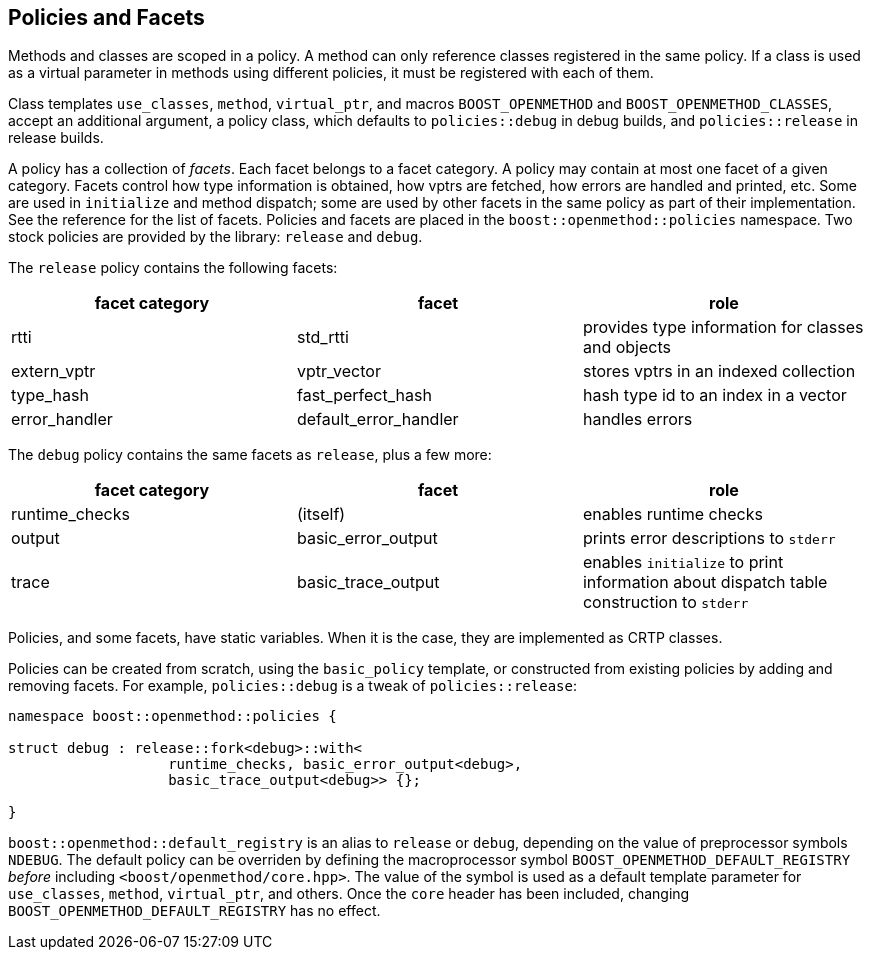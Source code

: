 
## Policies and Facets

Methods and classes are scoped in a policy. A method can only reference classes
registered in the same policy. If a class is used as a virtual parameter in
methods using different policies, it must be registered with each of them.

Class templates `use_classes`, `method`, `virtual_ptr`, and macros
`BOOST_OPENMETHOD` and `BOOST_OPENMETHOD_CLASSES`, accept an additional
argument, a policy class, which defaults to `policies::debug` in debug builds,
and `policies::release` in release builds.

A policy has a collection of _facets_. Each facet belongs to a facet category. A
policy may contain at most one facet of a given category. Facets control how
type information is obtained, how vptrs are fetched, how errors are handled and
printed, etc. Some are used in `initialize` and method dispatch; some are used
by other facets in the same policy as part of their implementation. See the
reference for the list of facets. Policies and facets are placed in the
`boost::openmethod::policies` namespace. Two stock policies are provided by the
library: `release` and `debug`.

The `release` policy contains the following facets:

[cols="1,1,1"]
|===
|facet category |facet |role

| rtti
| std_rtti
| provides type information for classes and objects

| extern_vptr
| vptr_vector
| stores vptrs in an indexed collection

| type_hash
| fast_perfect_hash
| hash type id to an index in a vector

| error_handler
| default_error_handler
| handles errors

|===

The `debug` policy contains the same facets as `release`, plus a few more:

[cols="1,1,1"]
|===
|facet category |facet |role

| runtime_checks
| (itself)
| enables runtime checks

| output
| basic_error_output
| prints error descriptions to `stderr`

| trace
| basic_trace_output
| enables `initialize` to print information about dispatch table construction to  `stderr`

|===

Policies, and some facets, have static variables. When it is the case, they are
implemented as CRTP classes.

Policies can be created from scratch, using the `basic_policy` template, or
constructed from existing policies by adding and removing facets. For example,
`policies::debug` is a tweak of `policies::release`:

[source,c++]
----
namespace boost::openmethod::policies {

struct debug : release::fork<debug>::with<
                   runtime_checks, basic_error_output<debug>,
                   basic_trace_output<debug>> {};

}
----

`boost::openmethod::default_registry` is an alias to `release` or `debug`,
depending on the value of preprocessor symbols `NDEBUG`. The default policy can
be overriden by defining the macroprocessor symbol
`BOOST_OPENMETHOD_DEFAULT_REGISTRY` _before_ including
`<boost/openmethod/core.hpp>`. The value of the symbol is used as a default
template parameter for `use_classes`, `method`, `virtual_ptr`, and others. Once
the `core` header has been included, changing `BOOST_OPENMETHOD_DEFAULT_REGISTRY`
has no effect.
